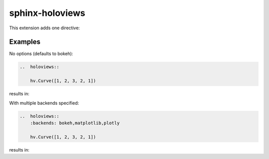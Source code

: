 sphinx-holoviews
================

This extension adds one directive:

..  rst:directive:: holoviews

    Embed a HoloViews plot into the documentation.
    The Python expression on the last line of the directive body is displayed.

    ..  rst:directive:option:: backends: backend1,backend2,...
        :type: comma separated list of backends

        The list of backends to use for rendering the plot. Defaults to ``bokeh``.

..
    See here for syntax:
    https://www.sphinx-doc.org/en/master/usage/domains/restructuredtext.html#directive-rst-directive

Examples
--------

No options (defaults to bokeh):

.. code-block:: rst

    ..  holoviews::

        hv.Curve([1, 2, 3, 2, 1])

results in:

..  holoviews::

    hv.Curve([1, 2, 3, 2, 1])

With multiple backends specified:

.. code-block:: rst

    ..  holoviews::
        :backends: bokeh,matplotlib,plotly

        hv.Curve([1, 2, 3, 2, 1])

results in:

..  holoviews::
    :backends: bokeh,matplotlib,plotly

    hv.Curve([1, 2, 3, 2, 1])
